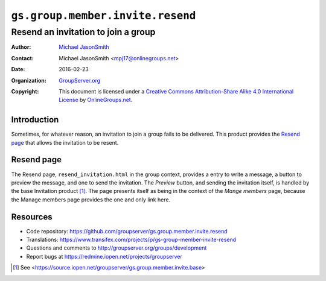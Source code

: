 =================================
``gs.group.member.invite.resend``
=================================
~~~~~~~~~~~~~~~~~~~~~~~~~~~~~~~~~~~~
Resend an invitation to join a group
~~~~~~~~~~~~~~~~~~~~~~~~~~~~~~~~~~~~

:Author: `Michael JasonSmith`_
:Contact: Michael JasonSmith <mpj17@onlinegroups.net>
:Date: 2016-02-23
:Organization: `GroupServer.org`_
:Copyright: This document is licensed under a
  `Creative Commons Attribution-Share Alike 4.0 International License`_
  by `OnlineGroups.net`_.

..  _Creative Commons Attribution-Share Alike 4.0 International License:
    http://creativecommons.org/licenses/by-sa/4.0/

Introduction
============

Sometimes, for whatever reason, an invitation to join a group
fails to be delivered. This product provides the `Resend page`_
that allows the invitation to be resent.

Resend page
===========

The Resend page, ``resend_invitation.html`` in the group context,
provides a entry to write a message, a button to preview the
message, and one to send the invitation. The *Preview* button,
and sending the invitation itself, is handled by the base
Invitation product [#base]_. The page presents itself as being in
the context of the *Mange members* page, because the Manage
members page provides the one and only link here.

Resources
=========

- Code repository:
  https://github.com/groupserver/gs.group.member.invite.resend
- Translations:
  https://www.transifex.com/projects/p/gs-group-member-invite-resend
- Questions and comments to
  http://groupserver.org/groups/development
- Report bugs at https://redmine.iopen.net/projects/groupserver

.. _GroupServer: http://groupserver.org/
.. _GroupServer.org: http://groupserver.org/
.. _OnlineGroups.Net: https://onlinegroups.net
.. _Michael JasonSmith: http://groupserver.org/p/mpj17

.. [#base] See
          <https://source.iopen.net/groupserver/gs.group.member.invite.base>
